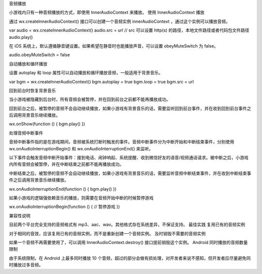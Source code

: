 音频播放

小游戏内只有一种音频播放的方式，即使用 InnerAudioContext 来播放。 使用
InnerAudioContext 播放

通过 wx.createInnerAudioContext() 接口可以创建一个音频实例
innerAudioContext ，通过这个实例可以播放音频。

var audio = wx.createInnerAudioContext() audio.src = url // src 可以设置
http(s) 的路径，本地文件路径或者代码包文件路径 audio.play()

在 iOS
系统上，默认遵循静音键设置。如果希望在静音时也能播放声音，可以设置
obeyMuteSwitch 为 false。

audio.obeyMuteSwitch = false

自动播放和循环播放

设置 autoplay 和 loop
属性可以自动播放和循环播放音频，一般适用于背景音乐。

var bgm = wx.createInnerAudioContext() bgm.autoplay = true bgm.loop =
true bgm.src = url

回到前台时恢复背景音乐

当小游戏被隐藏到后台时，所有音频会被暂停，并在回到前台之前都不能再播放成功。

回到前台之后，被暂停的音频不会自动继续播放，如果小游戏有背景音乐的话，需要监听回到前台事件，并在收到回到前台事件之后调用背景音乐继续播放。

wx.onShow(function () { bgm.play() })

处理音频中断事件

音频中断事件指的是在游戏期间，音频被系统打断时触发的事件。音频中断事件分为中断开始和中断结束事件，分别使用
wx.onAudioInterruptionBegin() 和 wx.onAudioInterruptionEnd() 来监听。

以下事件会触发音频中断开始事件：接到电话、闹钟响起、系统提醒、收到微信好友的语音/视频通话请求。被中断之后，小游戏内所有音频会被暂停，并在中断结束之前都不能再播放成功。

中断结束之后，被暂停的音频不会自动继续播放，如果小游戏有背景音乐的话，需要监听音频中断结束事件，并在收到中断结束事件之后调用背景音乐继续播放。

wx.onAudioInterruptionEnd(function () { bgm.play() })

如果小游戏的逻辑强依赖音乐的播放，则需要在音频开始中断的时候暂停游戏

wx.onAudioInterruptionBegin(function () { // 暂停游戏 })

兼容性说明

目前两个平台完全支持的音频格式有
mp3、aac、wav。其他格式存在系统差异，不保证支持。 最佳实践
复用已有的音频实例

对于相同的音效，应该复用已有的音频实例，而不是重新创建一个音频实例。
及时销毁不需要的音频实例

如果一个音频不再需要使用了，可以调用 InnerAudioContext.destroy()
接口提前销毁这个实例。 Android 同时播放的音频数量限制

由于系统限制，在 Android 上最多同时播放 10
个音频，超过的部分会做有损处理，对开发者来说不感知，但开发者应尽量避免同时播放过多音频。
